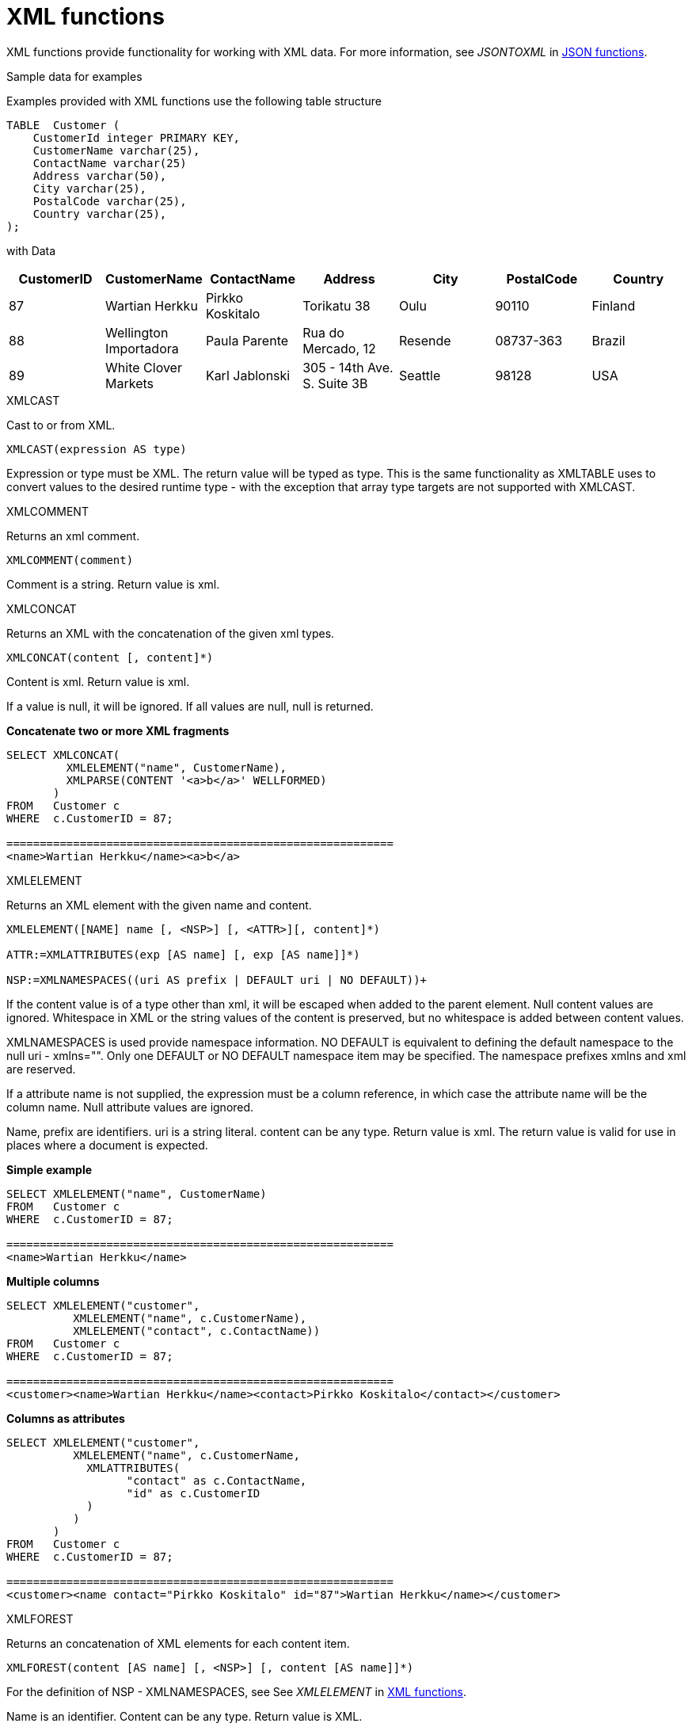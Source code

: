 // Module included in the following assemblies:
// as_scalar-functions.adoc
[id="xml-functions"]

= XML functions
:toc: manual
:toc-placement: preamble

XML functions provide functionality for working with XML data. 
For more information, see _JSONTOXML_ in xref:json-functions[JSON functions].

.Sample data for examples

Examples provided with XML functions use the following table structure

[source,sql]
----
TABLE  Customer (
    CustomerId integer PRIMARY KEY,
    CustomerName varchar(25),
    ContactName varchar(25)
    Address varchar(50),
    City varchar(25),
    PostalCode varchar(25),
    Country varchar(25),                
);
----

with Data

|===
|CustomerID |CustomerName |ContactName |Address |City |PostalCode |Country

|87
|Wartian Herkku
|Pirkko Koskitalo
|Torikatu 38
|Oulu
|90110
|Finland

|88
|Wellington Importadora
|Paula Parente
|Rua do Mercado, 12
|Resende
|08737-363
|Brazil

|89
|White Clover Markets
|Karl Jablonski
|305 - 14th Ave. S. Suite 3B
|Seattle
|98128
|USA
|===

.XMLCAST

Cast to or from XML.

[source,sql]
----
XMLCAST(expression AS type)
----

Expression or type must be XML. The return value will be typed as type. This is the same functionality 
as XMLTABLE uses to convert values to the desired runtime type - with the exception that array type targets are not supported with XMLCAST.

.XMLCOMMENT

Returns an xml comment.

[source,sql]
----
XMLCOMMENT(comment)
----

Comment is a string. Return value is xml.

.XMLCONCAT

Returns an XML with the concatenation of the given xml types.

[source,sql]
----
XMLCONCAT(content [, content]*)
----

Content is xml. Return value is xml.

If a value is null, it will be ignored. If all values are null, null is returned.

[source,sql]
.*Concatenate two or more XML fragments*
----
SELECT XMLCONCAT(
         XMLELEMENT("name", CustomerName), 
         XMLPARSE(CONTENT '<a>b</a>' WELLFORMED)
       )
FROM   Customer c
WHERE  c.CustomerID = 87;

==========================================================
<name>Wartian Herkku</name><a>b</a>
----
[[xmlelement]]
.XMLELEMENT

Returns an XML element with the given name and content.

[source,sql]
----
XMLELEMENT([NAME] name [, <NSP>] [, <ATTR>][, content]*)

ATTR:=XMLATTRIBUTES(exp [AS name] [, exp [AS name]]*)

NSP:=XMLNAMESPACES((uri AS prefix | DEFAULT uri | NO DEFAULT))+
----

If the content value is of a type other than xml, it will be escaped when added to the parent element. 
Null content values are ignored. Whitespace in XML or the string values of the content is preserved, 
but no whitespace is added between content values.

XMLNAMESPACES is used provide namespace information. NO DEFAULT is equivalent to defining the default namespace to the null uri - xmlns="". 
Only one DEFAULT or NO DEFAULT namespace item may be specified. 
The namespace prefixes xmlns and xml are reserved.

If a attribute name is not supplied, the expression must be a column reference, in which case the attribute name will be the column name. 
Null attribute values are ignored.

Name, prefix are identifiers. uri is a string literal. content can be any type. 
Return value is xml. 
The return value is valid for use in places where a document is expected.

[source,sql]
.*Simple example*
----
SELECT XMLELEMENT("name", CustomerName)
FROM   Customer c
WHERE  c.CustomerID = 87;

==========================================================
<name>Wartian Herkku</name>
----

[source,sql]
.*Multiple columns*
----
SELECT XMLELEMENT("customer", 
          XMLELEMENT("name", c.CustomerName),
          XMLELEMENT("contact", c.ContactName))
FROM   Customer c
WHERE  c.CustomerID = 87;

==========================================================
<customer><name>Wartian Herkku</name><contact>Pirkko Koskitalo</contact></customer>
----

[source,sql]
.*Columns as attributes*
----
SELECT XMLELEMENT("customer", 
          XMLELEMENT("name", c.CustomerName,
            XMLATTRIBUTES(
                  "contact" as c.ContactName,
                  "id" as c.CustomerID
            )
          )
       )
FROM   Customer c
WHERE  c.CustomerID = 87;

==========================================================
<customer><name contact="Pirkko Koskitalo" id="87">Wartian Herkku</name></customer>
----

.XMLFOREST

Returns an concatenation of XML elements for each content item.

[source,sql]
----
XMLFOREST(content [AS name] [, <NSP>] [, content [AS name]]*)
----

For the definition of NSP - XMLNAMESPACES, see See _XMLELEMENT_ in xref:xml-functions[XML functions]. 

Name is an identifier. 
Content can be any type. 
Return value is XML.

If a name is not supplied for a content item, the expression must be a column reference, in which case 
the element name will be a partially escaped version of the column name.

You can use the XMLFOREST to simplify the declaration of multiple XMLELEMENTS.
The XMLFOREST function allows you to process multiple columns at once.

[source,sql]
.*Example*
----
SELECT XMLELEMENT("customer", 
          XMLFOREST(
             c.CustomerName AS "name",
             c.ContactName AS "contact"
          ))
FROM   Customer c
WHERE  c.CustomerID = 87;

==========================================================
<customer><name>Wartian Herkku</name><contact>Pirkko Koskitalo</contact></customer>
----

.XMLAGG

XMLAGG is an aggregate function, that takes a collection of XML elements and returns an aggregated XML document.

[source,sql]
----
XMLAGG(xml)
----

From above example in XMLElement, each row in the Customer table table will generate row of XML if there are 
multiple rows matching the criteria. That will generate a valid XML, but it will not be well formed, because 
it lacks the root element. XMLAGG can used to correct that

[source,sql]
.*Example*
----
SELECT XMLELEMENT("customers",
         XMLAGG(
           XMLELEMENT("customer", 
             XMLFOREST(
               c.CustomerName AS "name",
               c.ContactName AS "contact"
             )))
FROM   Customer c


==========================================================
<customers>
<customer><name>Wartian Herkku</name><contact>Pirkko Koskitalo</contact></customer>
<customer><name>Wellington Importadora</name><contact>Paula Parente</contact></customer>
<customer><name>White Clover Markets</name><contact>Karl Jablonski</contact></customer>
</customers>
----

.XMLPARSE

Returns an XML type representation of the string value expression.

[source,sql]
----
XMLPARSE((DOCUMENT|CONTENT) expr [WELLFORMED])
----

expr in {string, clob, blob, varbinary}. Return value is xml.

If DOCUMENT is specified then the expression must have a single root element and may or may not contain an XML declaration.

If WELLFORMED is specified then validation is skipped; this is especially useful for CLOB and BLOB known to already be valid.

[source,sql]
----
SELECT XMLPARSE(CONTENT '<customer><name>Wartian Herkku</name><contact>Pirkko Koskitalo</contact></customer>' WELLFORMED);

Will return a SQLXML with contents
=============================================================== 
<customer><name>Wartian Herkku</name><contact>Pirkko Koskitalo</contact></customer>
----

.XMLPI

Returns an xml processing instruction.

[source,sql]
----
XMLPI([NAME] name [, content])
----

Name is an identifier. Content is a string. Return value is xml.

[[xmlquery]]
.XMLQUERY

Returns the XML result from evaluating the given xquery.

[source,sql]
----
XMLQUERY([<NSP>] xquery [<PASSING>] [(NULL|EMPTY) ON EMPTY]]

PASSING:=PASSING exp [AS name] [, exp [AS name]]*
----

For the definition of NSP - XMLNAMESPACES, see _XMLELEMENT_ in xref:xml-functions[XML functions].

Namespaces may also be directly declared in the xquery prolog.

The optional PASSING clause is used to provide the context item, which does not have a name, and named global variable values. 
If the xquery uses a context item and none is provided, then an exception will be raised. 
Only one context item may be specified and should be an XML type. 
All non-context non-XML passing values will be converted to an appropriate XML type. 
Null will be returned if the context item evaluates to null.

The ON EMPTY clause is used to specify the result when the evaluted sequence is empty. 
EMPTY ON EMPTY, the default, returns an empty XML result. 
NULL ON EMPTY returns a null result.

xquery in string. Return value is xml.

XMLQUERY is part of the SQL/XML 2006 specification.

For more information, see XMLTABLE in xref:from-clause[FROM clause].

NOTE: See also xref:xquery-optimization[XQuery optimization].

.XMLEXISTS

Returns true if a non-empty sequence would be returned by evaluating the given xquery.

[source,sql]
----
XMLEXISTS([<NSP>] xquery [<PASSING>]]

PASSING:=PASSING exp [AS name] [, exp [AS name]]*
----

For the definition of NSP - XMLNAMESPACES, see _XMLELEMENT_ in xref:xml-functions[XML functions].

Namespaces can also be directly declared in the xquery prolog.

The optional PASSING clause is used to provide the context item, which does not have a name, and named global variable values. 
If the xquery uses a context item and none is provided, then an exception will be raised. 
Only one context item may be specified and should be an XML type. 
All non-context non-XML passing values will be converted to an appropriate XML type. 
Null/Unknown will be returned if the context item evaluates to null.

xquery in string. Return value is boolean.

XMLEXISTS is part of the SQL/XML 2006 specification.

NOTE: See also xref:xquery-optimization[XQuery optimization].

.XMLSERIALIZE

Returns a character type representation of the XML expression.

[source,sql]
----
XMLSERIALIZE([(DOCUMENT|CONTENT)] xml [AS datatype] [ENCODING enc] [VERSION ver] [(INCLUDING|EXCLUDING) XMLDECLARATION])
----

Return value matches datatype. If no datatype is specified, then clob will be assumed.

The type may be character (string, varchar, clob) or binary (blob, varbinar). 
CONTENT is the default. 
If DOCUMENT is specified and the XML is not a valid document or fragment, then an exception is raised.

The encoding enc is specified as an identifier. 
A character serialization may not specify an encoding. 
The version ver is specified as a string literal. 
If a particular XMLDECLARATION is not specified, then the result will have a declaration only if performing a non UTF-8/UTF-16, 
or non version 1.0 document serialization or the underlying XML has an declaration. 
If CONTENT is being serialized, then the declaration will be omitted if the value is not a document or element.

See the following example that produces a BLOB of XML in UTF-16 including the appropriate byte order mark of FE FF and XML declaration.

[source,sql]
.*Sample Binary Serialization*
----
XMLSERIALIZE(DOCUMENT value AS BLOB ENCODING "UTF-16" INCLUDING XMLDECLARATION)
----

.XMLTEXT

Returns xml text.

[source,sql]
----
XMLTEXT(text)
----

text is a string. Return value is XML.

.XSLTRANSFORM

Applies an XSL stylesheet to the given document.

[source,sql]
----
XSLTRANSFORM(doc, xsl)
----

Doc, XSL in {string, clob, xml}. Return value is a clob.

If either argument is null, the result is null.

.XPATHVALUE

Applies the XPATH expression to the document and returns a string value for the first matching result. 
For more control over the results and XQuery, use the XMLQUERY function. 
For more information, see _XMLQUERY_ in xref:xml-functions[XML functions].

[source,sql]
----
XPATHVALUE(doc, xpath)
----

Doc in {string, clob, blob, xml}. 
xpath is string. 
Return value is a string.

Matching a non-text node will still produce a string result, which includes all descendant text nodes. 
If a single element is matched that is marked with xsi:nil, then null will be returned.

When the input document utilizes namespaces, it is sometimes necessary to specify XPATH that ignores namespaces:

[source,xml]
.*Sample XML for xpathValue Ignoring Namespaces*
----
<?xml version="1.0" ?>
  <ns1:return xmlns:ns1="http://com.test.ws/exampleWebService">Hello<x> World</x></return>
----

Function:

[source,sql]
.*Sample xpathValue Ignoring Namespaces*
----
xpathValue(value, '/*[local-name()="return"]')
----

Results in `Hello World`


.Example: Generating hierarchical XML from flat data structure

With following table and its contents

[source,sql]
----
Table {
 x string,
 y integer
}
----

data like ['a', 1], ['a', 2], ['b', 3], ['b', 4], if you want generate a XML that looks like

[source,xml]
----
<root>
   <x>
       a
       <y>1</y>
       <y>2</y>
   </x>
   <x>
       b
       <y>3</y>
       <y>4</y>
   </x>
</root>
----

use the SQL statement in {{ book.productnameFull }} as below

[source,sql]
----
select xmlelement(name "root", xmlagg(p)) 
   from (select xmlelement(name "x", x, xmlagg(xmlelement(name "y", y)) as p from tbl group by x)) as v
----

For more examples, see http://oracle-base.com/articles/misc/sqlxml-sqlx-generating-xml-content-using-sql.php 
